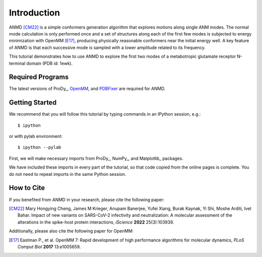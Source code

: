 Introduction
===============================================================================

ANMD [CM22]_ is a simple conformers generation algorithm that explores motions along single ANM modes.
The normal mode calculation is only performed once and a set of structures along each of the first few modes
is subjected to energy minimization with OpenMM [E17]_, producing physically reasonable conformers near the initial energy well.
A key feature of ANMD is that each successive mode is sampled with a lower amplitude related to its frequency.

This tutorial demonstrates how to use ANMD to explore the first two modes of a metabotropic glutamate receptor
N-terminal domain (PDB id: 1ewk). 

Required Programs
-------------------------------------------------------------------------------

The latest versions of ProDy_, OpenMM_, and PDBFixer_ are required for ANMD.

.. _OpenMM: https://openmm.org/
.. _PDBFixer: https://github.com/openmm/pdbfixer

Getting Started
-------------------------------------------------------------------------------

We recommend that you will follow this tutorial by typing commands in an
IPython session, e.g.::

  $ ipython

or with pylab environment::

  $ ipython --pylab

First, we will make necessary imports from ProDy_, NumPy_, and Matplotlib_ packages.

.. ipython:: python

    import numpy as np
    import matplotlib.pyplot as plt
    from prody import *
    plt.ion()

We have included these imports in every part of the tutorial, so that
code copied from the online pages is complete. You do not need to repeat
imports in the same Python session.

How to Cite
-------------------------------------------------------------------------------
If you benefited from ANMD in your research, please cite the following paper:

.. [CM22] Mary Hongying Cheng, James M Krieger, Anupam Banerjee, Yufei Xiang, 
   Burak Kaynak, Yi Shi, Moshe Arditi, Ivet Bahar. 
   Impact of new variants on SARS-CoV-2 infectivity and neutralization: 
   A molecular assessment of the alterations in the spike-host protein 
   interactions, *iScience* **2022** 25(3):103939.

Additionally, please also cite the following paper for OpenMM:

.. [E17] Eastman P., et al. OpenMM 7: Rapid development of high performance algorithms for molecular dynamics, *PLoS Comput Biol* **2017** 13:e1005659.
